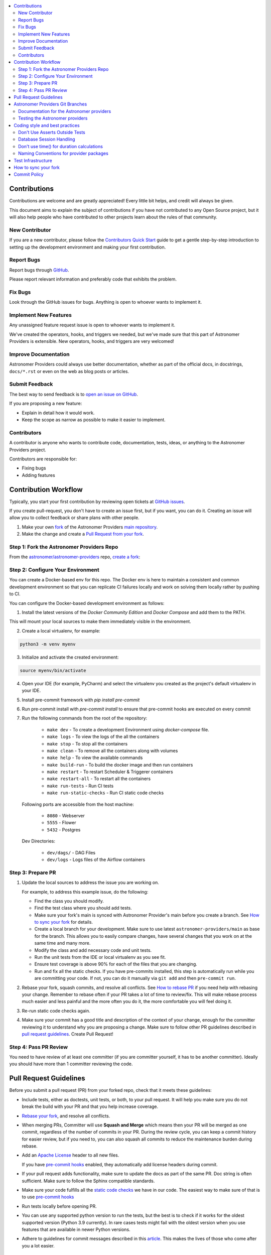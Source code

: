 .. Licensed to the Apache Software Foundation (ASF) under one
    or more contributor license agreements.  See the NOTICE file
    distributed with this work for additional information
    regarding copyright ownership.  The ASF licenses this file
    to you under the Apache License, Version 2.0 (the
    "License"); you may not use this file except in compliance
    with the License.  You may obtain a copy of the License at

 ..   http://www.apache.org/licenses/LICENSE-2.0

 .. Unless required by applicable law or agreed to in writing,
    software distributed under the License is distributed on an
    "AS IS" BASIS, WITHOUT WARRANTIES OR CONDITIONS OF ANY
    KIND, either express or implied.  See the License for the
    specific language governing permissions and limitations
    under the License.

.. contents:: :local:

Contributions
=============

Contributions are welcome and are greatly appreciated! Every little bit helps,
and credit will always be given.

This document aims to explain the subject of contributions if you have not contributed to
any Open Source project, but it will also help people who have contributed to other projects learn about the
rules of that community.

New Contributor
---------------
If you are a new contributor, please follow the `Contributors Quick Start <https://github.com/astronomer/
astronomer-providers/blob/main/CONTRIBUTORS_QUICK_START.rst>`__ guide to get a gentle step-by-step
introduction to setting up the development environment and making your first contribution.

Report Bugs
-----------

Report bugs through `GitHub <https://github.com/astronomer/astronomer-providers/issues>`__.

Please report relevant information and preferably code that exhibits the
problem.

Fix Bugs
--------

Look through the GitHub issues for bugs. Anything is open to whoever wants to
implement it.

Implement New Features
------------------

Any unassigned feature request issue is open to whoever wants to implement it.

We've created the operators, hooks, and triggers we needed, but we've
made sure that this part of Astronomer Providers is extensible. New operators, hooks,
and triggers are very welcomed!

Improve Documentation
---------------------

Astronomer Providers could always use better documentation, whether as part of the official
docs, in docstrings, ``docs/*.rst`` or even on the web as blog posts or
articles.

Submit Feedback
---------------

The best way to send feedback is to `open an issue on GitHub <https://github.com/astronomer/astronomer-providers/issues/new/choose>`__.

If you are proposing a new feature:

-   Explain in detail how it would work.
-   Keep the scope as narrow as possible to make it easier to implement.


Contributors
------------

A contributor is anyone who wants to contribute code, documentation, tests, ideas, or anything to the
Astronomer Providers project.

Contributors are responsible for:

* Fixing bugs
* Adding features

Contribution Workflow
=====================

Typically, you start your first contribution by reviewing open tickets
at `GitHub issues <https://github.com/astronomer/astronomer-providers/issues>`__.

If you create pull-request, you don't have to create an issue first, but if you want, you can do it.
Creating an issue will allow you to collect feedback or share plans with other people.

1. Make your own `fork <https://help.github.com/en/github/getting-started-with-github/fork-a-repo>`__ of
   the Astronomer Providers `main repository <https://github.com/astronomer/astronomer-providers>`__.

2. Make the change and create a `Pull Request from your fork <https://help.github.com/en/github/collaborating-with-issues-and-pull-requests/creating-a-pull-request-from-a-fork>`__.

Step 1: Fork the Astronomer Providers Repo
-------------------------------------------
From the `astronomer/astronomer-providers <https://github.com/astronomer/astronomer-providers>`_ repo,
`create a fork <https://help.github.com/en/github/getting-started-with-github/fork-a-repo>`_:


Step 2: Configure Your Environment
----------------------------------
You can create a Docker-based env for this repo.
The Docker env is here to maintain a consistent and common development environment so that you can
replicate CI failures locally and work on solving them locally rather by pushing to CI.

You can configure the Docker-based development environment as follows:

1. Install the latest versions of the `Docker Community Edition` and `Docker Compose` and add them to the PATH.

This will mount your local sources to make them immediately visible in the environment.

2. Create a local virtualenv, for example:

.. code-block:: bash

   python3 -m venv myenv

3. Initialize and activate the created environment:

.. code-block:: bash

   source myenv/bin/activate

4. Open your IDE (for example, PyCharm) and select the virtualenv you created
   as the project's default virtualenv in your IDE.

5. Install pre-commit framework with `pip install pre-commit`

6. Run pre-commit install with `pre-commit install` to ensure that pre-commit hooks are executed
   on every commit

7. Run the following commands from the root of the repository:

    - ``make dev`` - To create a development Environment using `docker-compose` file.
    - ``make logs`` - To view the logs of the all the containers
    - ``make stop`` - To stop all the containers
    - ``make clean`` - To remove all the containers along with volumes
    - ``make help`` - To view the available commands
    - ``make build-run`` - To build the docker image and then run containers
    - ``make restart`` - To restart Scheduler & Triggerer containers
    - ``make restart-all`` - To restart all the containers
    - ``make run-tests`` - Run CI tests
    - ``make run-static-checks`` - Run CI static code checks

   Following ports are accessible from the host machine:

    - ``8080`` - Webserver
    - ``5555`` - Flower
    - ``5432`` - Postgres

   Dev Directories:

    - ``dev/dags/`` - DAG Files
    - ``dev/logs`` - Logs files of the Airflow containers

Step 3: Prepare PR
------------------

1. Update the local sources to address the issue you are working on.

   For example, to address this example issue, do the following:

   * Find the class you should modify.

   * Find the test class where you should add tests.

   * Make sure your fork's main is synced with Astronomer Provider's main before you create a branch. See
     `How to sync your fork <#how-to-sync-your-fork>`_ for details.

   * Create a local branch for your development. Make sure to use latest
     ``astronomer-providers/main`` as base for the branch. This allows you to easily compare
     changes, have several changes that you work on at the same time and many more.

   * Modify the class and add necessary code and unit tests.

   * Run the unit tests from the IDE or local virtualenv  as you see fit.

   * Ensure test coverage is above 90% for each of the files that you are changing.

   * Run and fix all the static checks. If you have
     pre-commits installed, this step is automatically run while you are committing your code.
     If not, you can do it manually via ``git add`` and then ``pre-commit run``.

2. Rebase your fork, squash commits, and resolve all conflicts. See `How to rebase PR <#how-to-rebase-pr>`_
   if you need help with rebasing your change. Remember to rebase often if your PR takes a lot of time to
   review/fix. This will make rebase process much easier and less painful and the more often you do it,
   the more comfortable you will feel doing it.

3. Re-run static code checks again.

4. Make sure your commit has a good title and description of the context of your change, enough
   for the committer reviewing it to understand why you are proposing a change. Make sure to follow other
   PR guidelines described in `pull request guidelines <#pull-request-guidelines>`_.
   Create Pull Request!


Step 4: Pass PR Review
----------------------

You need to have review of at least one committer (if you are committer yourself, it has to be
another committer). Ideally you should have more than 1 committer reviewing the code.


Pull Request Guidelines
=======================

Before you submit a pull request (PR) from your forked repo, check that it meets
these guidelines:

-   Include tests, either as doctests, unit tests, or both, to your pull
    request.
    It will help you make sure you do not break the build with your PR and that you help increase coverage.

-   `Rebase your fork <http://stackoverflow.com/a/7244456/1110993>`__, and resolve all conflicts.

-   When merging PRs, Committer will use **Squash and Merge** which means then your PR will be merged as one commit,
    regardless of the number of commits in your PR.
    During the review cycle, you can keep a commit history for easier review, but if you need to,
    you can also squash all commits to reduce the maintenance burden during rebase.

-   Add an `Apache License <http://www.apache.org/legal/src-headers.html>`__ header
    to all new files.

    If you have `pre-commit hooks <STATIC_CODE_CHECKS.rst#pre-commit-hooks>`__ enabled, they automatically add
    license headers during commit.

-   If your pull request adds functionality, make sure to update the docs as part
    of the same PR. Doc string is often sufficient. Make sure to follow the
    Sphinx compatible standards.

-   Make sure your code fulfills all the
    `static code checks <STATIC_CODE_CHECKS.rst#pre-commit-hooks>`__ we have in our code. The easiest way
    to make sure of that is to use `pre-commit hooks <STATIC_CODE_CHECKS.rst#pre-commit-hooks>`__

-   Run tests locally before opening PR.

-   You can use any supported python version to run the tests, but the best is to check
    if it works for the oldest supported version (Python 3.9 currently). In rare cases
    tests might fail with the oldest version when you use features that are available in newer Python
    versions.

-   Adhere to guidelines for commit messages described in this `article <http://chris.beams.io/posts/git-commit/>`__.
    This makes the lives of those who come after you a lot easier.

Astronomer Providers Git Branches
=================================

All new development in Astronomer Providers happens in the ``main`` branch. All PRs should target that branch.

The production images are released in DockerHub from:

* main branch for development


Documentation for the Astronomer providers
-------------------------------------------------

When you are developing a provider, you are supposed to make sure it is well tested
and documented.

A well documented provider contains:

* references to packages, API used and example dags
* configuration reference
* class documentation generated from PyDoc in the code
* example dags
* how-to guides

Part of the documentation are example dags. We are using the example dags for various purposes in
providers:

* showing real examples of how your provider classes (Operators/Sensors/Transfers) can be used
* snippets of the examples are embedded in the documentation via ``exampleinclude::`` directive
* examples are executable as system tests

Testing the Astronomer providers
--------------------------------

We have high quality requirements when it comes to testing the Astronomer providers. We have to be sure
that we have enough coverage(more than 90%) and ways to tests for regressions before the community accepts such
providers.

* Unit tests have to be comprehensive and they should test for possible regressions and edge cases
  not only "green path"

* Integration tests where 'local' integration with a component is possible (for example tests with
  MySQL/Postgres DB/Trino/Kerberos all have integration tests which run with real, dockerized components

* System Tests which provide end-to-end testing, usually testing together several operators, sensors, by
  connecting to a real external system


Coding style and best practices
===============================

Most of our coding style rules are enforced programmatically by flake8 and mypy (which are run automatically
on every pull request), but there are some rules that are not yet automated and are more
semantic than style

Don't Use Asserts Outside Tests
-------------------------------

Our community agreed that to various reasons we do not use ``assert`` in production code of Astronomer Providers.

In other words instead of doing:

.. code-block:: python

    assert some_predicate()

you should do:

.. code-block:: python

    if not some_predicate():
        handle_the_case()

The one exception to this is if you need to make an assert for typechecking (which should be almost a last resort) you can do this:

.. code-block:: python

    if TYPE_CHECKING:
        assert isinstance(x, MyClass)


Database Session Handling
-------------------------

**Explicit is better than implicit.** If a function accepts a ``session`` parameter it should not commit the
transaction itself. Session management is up to the caller.

To make this easier, there is the ``create_session`` helper:

.. code-block:: python

    from sqlalchemy.orm import Session

    from airflow.utils.session import create_session


    def my_call(*args, session: Session):
        ...
        # You MUST not commit the session here.


    with create_session() as session:
        my_call(*args, session=session)

If this function is designed to be called by "end-users" (i.e. DAG authors) then using the ``@provide_session`` wrapper is okay:

.. code-block:: python

    from sqlalchemy.orm import Session

    from airflow.utils.session import NEW_SESSION, provide_session


    @provide_session
    def my_method(arg, *, session: Session = NEW_SESSION):
        ...
        # You SHOULD not commit the session here. The wrapper will take care of commit()/rollback() if exception

In both cases, the ``session`` argument is a `keyword-only argument`_. This is the most preferred form if
possible, although there are some exceptions in the code base where this cannot be used, due to backward
compatibility considerations. In most cases, ``session`` argument should be last in the argument list.

.. _`keyword-only argument`: https://www.python.org/dev/peps/pep-3102/


Don't use time() for duration calculations
-----------------------------------------

If you wish to compute the time difference between two events with in the same process, use
``time.monotonic()``, not ``time.time()`` nor ``timezone.utcnow()``.

If you are measuring duration for performance reasons, then ``time.perf_counter()`` should be used. (On many
platforms, this uses the same underlying clock mechanism as monotonic, but ``perf_counter`` is guaranteed to be
the highest accuracy clock on the system, monotonic is simply "guaranteed" to not go backwards.)

If you wish to time how long a block of code takes, use ``Stats.timer()`` -- either with a metric name, which
will be timed and submitted automatically:

.. code-block:: python

    from airflow.stats import Stats

    ...

    with Stats.timer("my_timer_metric"):
        ...

or to time but not send a metric:

.. code-block:: python

    from airflow.stats import Stats

    ...

    with Stats.timer() as timer:
        ...

    log.info("Code took %.3f seconds", timer.duration)

For full docs on ``timer()`` check out `airflow/stats.py`_.

If the start_date of a duration calculation needs to be stored in a database, then this has to be done using
datetime objects. In all other cases, using datetime for duration calculation MUST be avoided as creating and
diffing datetime operations are (comparatively) slow.

Naming Conventions for provider packages
----------------------------------------

* Provider packages are all placed in 'astronomer.providers'

* Providers are usually direct sub-packages of the 'astronomer.providers' package but in some cases they can be
  further split into sub-packages. This is the case when the providers are connected under common umbrella but
  very loosely coupled on the code level.

* In some cases the package can have sub-packages but they are all delivered as single provider
  package (for example 'google' package may contains 'ads', 'cloud' etc. sub-packages). This is in case
  the providers are connected under common umbrella and they are also tightly coupled on the code level.

* Typical structure of provider package:
    * example_dags -> example DAGs are stored here (used for documentation and System Tests)
    * hooks -> hooks are stored here
    * operators -> operators are stored here
    * triggers -> triggers are stored here
    * sensors -> sensors are stored here

* Module names do not contain word "hooks", "operators" etc. The right type comes from
  the package. For example 'hooks.databricks' module contains DatabricksHookAsync and 'operators.databricks'
  contains DatabricksSubmitRunOperatorAsync operator.

* Class names contain 'Operator', 'Hook', 'Sensor', 'Trigger' - for example BigQueryInsertJobOperatorAsync, BigQueryHookAsync

* Operator name usually follows the convention: ``<Subject><Action><Entity>OperatorAsync``
  (BigQueryInsertJobOperatorAsync) is a good example

* Tests are grouped in parallel packages under "tests" top level package. Module name is usually
  ``test_<object_to_test>.py``,

* System test DAGs (not yet fully automated but allowing to run e2e testing of particular provider) are
  placed under example_dags folder within respective provider.

Test Infrastructure
===================

We support the following types of tests:

* **Unit tests** are Python tests launched with ``pytest``.
  Unit tests are available in the tests package

* **System tests** are automatic tests that use external systems like
  Google Cloud. These tests are intended for an end-to-end DAG execution.


How to sync your fork
=====================

When you have your fork, you should periodically synchronize the main of your fork with the
Astronomer Providers main. In order to do that you can ``git pull --rebase`` to your local git repository from
apache remote and push the main (often with ``--force`` to your fork). There is also an easy
way to sync your fork in GitHub's web UI with the `Fetch upstream feature
<https://docs.github.com/en/github/collaborating-with-pull-requests/working-with-forks/syncing-a-fork#syncing-a-fork-from-the-web-ui>`_.

This will force-push the ``main`` branch from ``astronomer/astronomer-providers`` to the ``main`` branch
in your fork. Note that in case you modified the main in your fork, you might loose those changes.


Commit Policy
=============

* Commits need a +1 vote from a committer who is not the author
* Do not merge a PR that regresses linting or does not pass CI tests (unless we have
  justification such as clearly transient error).
